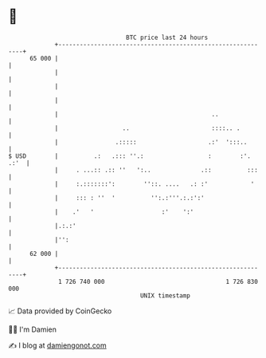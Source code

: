 * 👋

#+begin_example
                                    BTC price last 24 hours                    
                +------------------------------------------------------------+ 
         65 000 |                                                            | 
                |                                                            | 
                |                                                            | 
                |                                                            | 
                |                                           ..               | 
                |                  ..                       ::::.. .         | 
                |                .:::::                    .:'  ':::..       | 
   $ USD        |          .:   .::: ''.:                  :        :'. .:'  | 
                |     . ...:: .:: ''   ':..              .::          :::    | 
                |     :.:::::::':        ''::. ....   .: :'            '     | 
                |     ::: : ''  '          '':.:'''.:.:':'                   | 
                |    .'   '                   :'    ':'                      | 
                |.:.:'                                                       | 
                |'':                                                         | 
         62 000 |                                                            | 
                +------------------------------------------------------------+ 
                 1 726 740 000                                  1 726 830 000  
                                        UNIX timestamp                         
#+end_example
📈 Data provided by CoinGecko

🧑‍💻 I'm Damien

✍️ I blog at [[https://www.damiengonot.com][damiengonot.com]]
